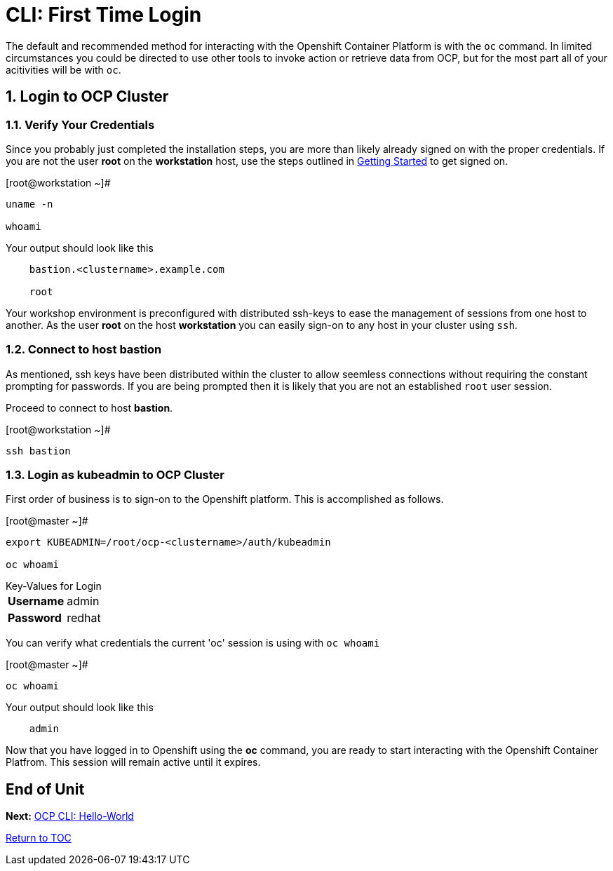:sectnums:
:sectnumlevels: 3
ifdef::env-github[]
:tip-caption: :bulb:
:note-caption: :information_source:
:important-caption: :heavy_exclamation_mark:
:caution-caption: :fire:
:warning-caption: :warning:
endif::[]

= CLI: First Time Login

The default and recommended method for interacting with the Openshift Container Platform is with the `oc` command.  In limited circumstances you could be directed to use other tools to invoke action or retrieve data from OCP, but for the most part all of your acitivities will be with `oc`.

== Login to OCP Cluster

=== Verify Your Credentials

Since you probably just completed the installation steps, you are more than likely already signed on with the proper credentials.  If you are not the user *root* on the *workstation* host, use the steps outlined in link:Getting-Started.adoc[Getting Started]  to get signed on.

.[root@workstation ~]#
----
uname -n

whoami
----

.Your output should look like this
[source,indent=4]
----
bastion.<clustername>.example.com

root
----

Your workshop environment is preconfigured with distributed ssh-keys to ease the management of sessions from one host to another.  As the user *root* on the host *workstation* you can easily sign-on to any host in your cluster using `ssh`.

=== Connect to host bastion

As mentioned, ssh keys have been distributed within the cluster to allow seemless connections without requiring the constant prompting for passwords.  If you are being prompted then it is likely that you are not an established `root` user session.

Proceed to connect to host *bastion*.

.[root@workstation ~]#
----    
ssh bastion
----

=== Login as *kubeadmin* to OCP Cluster

First order of business is to sign-on to the Openshift platform.  This is accomplished as follows.

.[root@master ~]# 
----
export KUBEADMIN=/root/ocp-<clustername>/auth/kubeadmin

oc whoami
----

.Key-Values for Login
[horizontal]
*Username*:: admin
*Password*:: redhat

You can verify what credentials the current 'oc' session is using with `oc whoami`

.[root@master ~]# 
----
oc whoami
----

.Your output should look like this
[source,indent=4]
----
admin                                                                                 
----

Now that you have logged in to Openshift using the *oc* command, you are ready to start interacting with the Openshift Container Platfrom.  This session will remain active until it expires.  
        
[discrete]
== End of Unit

*Next:* link:CLI-Hello-World.adoc[OCP CLI: Hello-World]

link:../OCP-Workshop.adoc#toc[Return to TOC]

////
Always end files with a blank line to avoid include problems.
////
    
